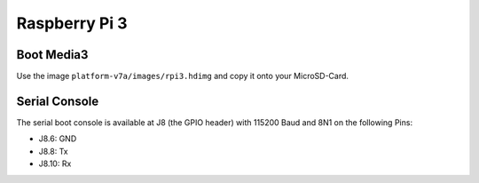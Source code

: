 Raspberry Pi 3
==============

Boot Media3
----------
Use the image ``platform-v7a/images/rpi3.hdimg`` and copy it onto your MicroSD-Card.

Serial Console
--------------
The serial boot console is available at J8 (the GPIO header) with 115200 Baud and 8N1 on the following Pins:

* J8.6: GND
* J8.8: Tx
* J8.10: Rx

